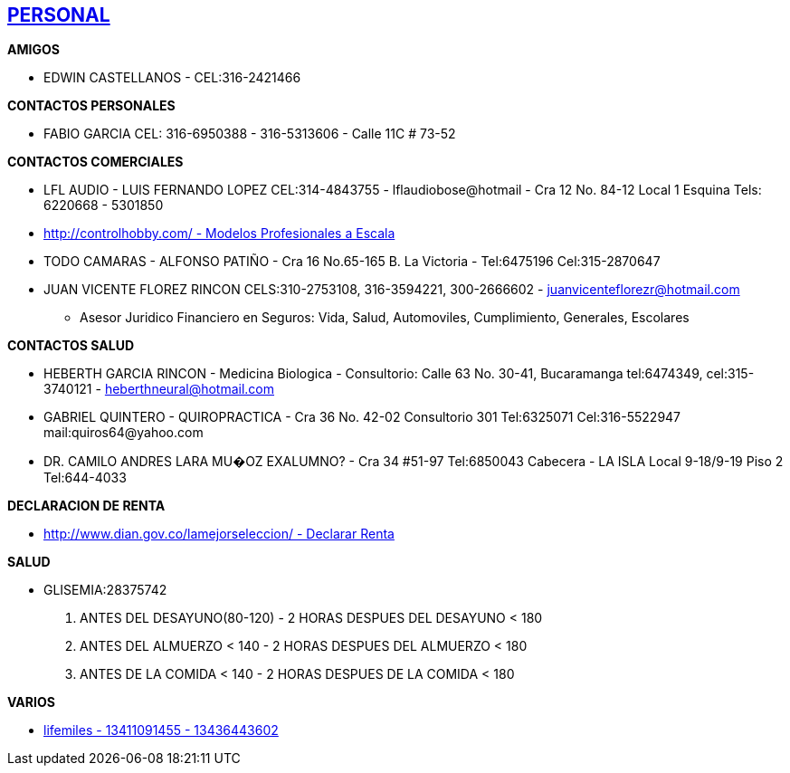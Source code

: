 [[personal]]

////
�=&#225; �=&#233; �=&#237; �=&#243; �=&#250;

A=&#193; E=&#201; I=&#205; O=&#211; U=&#218;

n=&#241; N=&#209;
////

== link:index.html[PERSONAL]

*AMIGOS*

* EDWIN CASTELLANOS - CEL:316-2421466


*CONTACTOS PERSONALES*

* FABIO GARCIA CEL: 316-6950388 - 316-5313606 - Calle 11C # 73-52


*CONTACTOS COMERCIALES*

* LFL AUDIO - LUIS FERNANDO LOPEZ CEL:314-4843755 - lflaudiobose@hotmail - Cra 12 No. 84-12 Local 1 Esquina Tels: 6220668 - 5301850

* http://controlhobby.com/[http://controlhobby.com/ - Modelos Profesionales a Escala]

* TODO CAMARAS - ALFONSO PATI&#209;O - Cra 16 No.65-165 B. La Victoria - Tel:6475196 Cel:315-2870647

* JUAN VICENTE FLOREZ RINCON CELS:310-2753108, 316-3594221, 300-2666602 - juanvicenteflorezr@hotmail.com

** Asesor Juridico Financiero en Seguros: Vida, Salud, Automoviles, Cumplimiento, Generales, Escolares


*CONTACTOS SALUD*

* HEBERTH GARCIA RINCON - Medicina Biologica - Consultorio: Calle 63 No. 30-41, Bucaramanga tel:6474349, cel:315-3740121 - heberthneural@hotmail.com

* GABRIEL QUINTERO - QUIROPRACTICA - Cra 36 No. 42-02 Consultorio 301 Tel:6325071 Cel:316-5522947 mail:quiros64@yahoo.com

* DR. CAMILO ANDRES LARA MU�OZ EXALUMNO? - Cra 34 #51-97 Tel:6850043 Cabecera - LA ISLA Local 9-18/9-19 Piso 2 Tel:644-4033


*DECLARACION DE RENTA*

* http://www.dian.gov.co/lamejorseleccion/[http://www.dian.gov.co/lamejorseleccion/ - Declarar Renta]


*SALUD*

* GLISEMIA:28375742

. ANTES DEL DESAYUNO(80-120) - 2 HORAS DESPUES DEL DESAYUNO < 180

. ANTES DEL ALMUERZO < 140 - 2 HORAS DESPUES DEL ALMUERZO < 180

. ANTES DE LA COMIDA < 140 - 2 HORAS DESPUES DE LA COMIDA < 180

*VARIOS*

* https://www.lifemiles.com/indexes.aspx[lifemiles - 13411091455 - 13436443602]